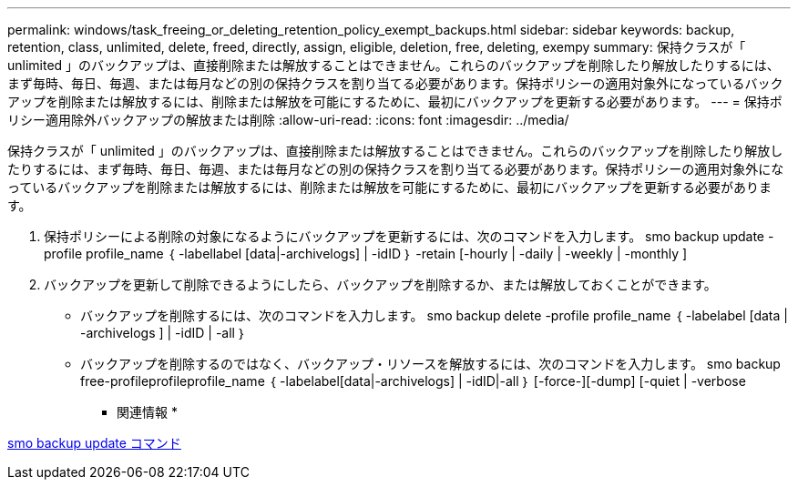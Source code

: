 ---
permalink: windows/task_freeing_or_deleting_retention_policy_exempt_backups.html 
sidebar: sidebar 
keywords: backup, retention, class, unlimited, delete, freed, directly, assign, eligible, deletion, free, deleting, exempy 
summary: 保持クラスが「 unlimited 」のバックアップは、直接削除または解放することはできません。これらのバックアップを削除したり解放したりするには、まず毎時、毎日、毎週、または毎月などの別の保持クラスを割り当てる必要があります。保持ポリシーの適用対象外になっているバックアップを削除または解放するには、削除または解放を可能にするために、最初にバックアップを更新する必要があります。 
---
= 保持ポリシー適用除外バックアップの解放または削除
:allow-uri-read: 
:icons: font
:imagesdir: ../media/


[role="lead"]
保持クラスが「 unlimited 」のバックアップは、直接削除または解放することはできません。これらのバックアップを削除したり解放したりするには、まず毎時、毎日、毎週、または毎月などの別の保持クラスを割り当てる必要があります。保持ポリシーの適用対象外になっているバックアップを削除または解放するには、削除または解放を可能にするために、最初にバックアップを更新する必要があります。

. 保持ポリシーによる削除の対象になるようにバックアップを更新するには、次のコマンドを入力します。 smo backup update -profile profile_name ｛ -labellabel [data|-archivelogs] | -idID ｝ -retain [-hourly | -daily | -weekly | -monthly ]
. バックアップを更新して削除できるようにしたら、バックアップを削除するか、または解放しておくことができます。
+
** バックアップを削除するには、次のコマンドを入力します。 smo backup delete -profile profile_name ｛ -labelabel [data | -archivelogs ] | -idID | -all ｝
** バックアップを削除するのではなく、バックアップ・リソースを解放するには、次のコマンドを入力します。 smo backup free-profileprofileprofile_name ｛ -labelabel[data|-archivelogs] | -idID|-all ｝ [-force-][-dump] [-quiet | -verbose




* 関連情報 *

xref:reference_the_smosmsapbackup_update_command.adoc[smo backup update コマンド]
